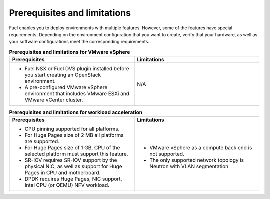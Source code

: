 .. _prerequisites-limitations:

Prerequisites and limitations
-----------------------------

Fuel enables you to deploy environments with multiple features. However,
some of the features have special requirements. Depending on the environment
configuration that you want to create, verify that your hardware, as well as
your software configurations meet the corresponding requirements.

.. list-table:: **Prerequisites and limitations for VMware vSphere**
   :widths: 10 10
   :header-rows: 1

   * - Prerequisites
     - Limitations
   * - * Fuel NSX or Fuel DVS plugin installed before you start creating an
         OpenStack environment.
       * A pre-configured VMware vSphere environment that includes VMware
         ESXi and VMware vCenter cluster.
     - N/A

.. list-table:: **Prerequisites and limitations for workload acceleration**
   :widths: 10 10
   :header-rows: 1

   * - Prerequisites
     - Limitations
   * - * CPU pinning supported for all platforms.
       * For Huge Pages size of 2 MB all platforms are supported.
       * For Huge Pages size of 1 GB, CPU of the selected platform must
         support this feature.
       * SR-IOV requires SR-IOV support by the physical NIC, as well as
         support for Huge Pages in CPU and motherboard.
       * DPDK requires Huge Pages, NIC support, Intel CPU (or QEMU)
         NFV workload.
     - * VMware vSphere as a compute back end is not supported.
       * The only supported network topology is Neutron with VLAN segmentation
